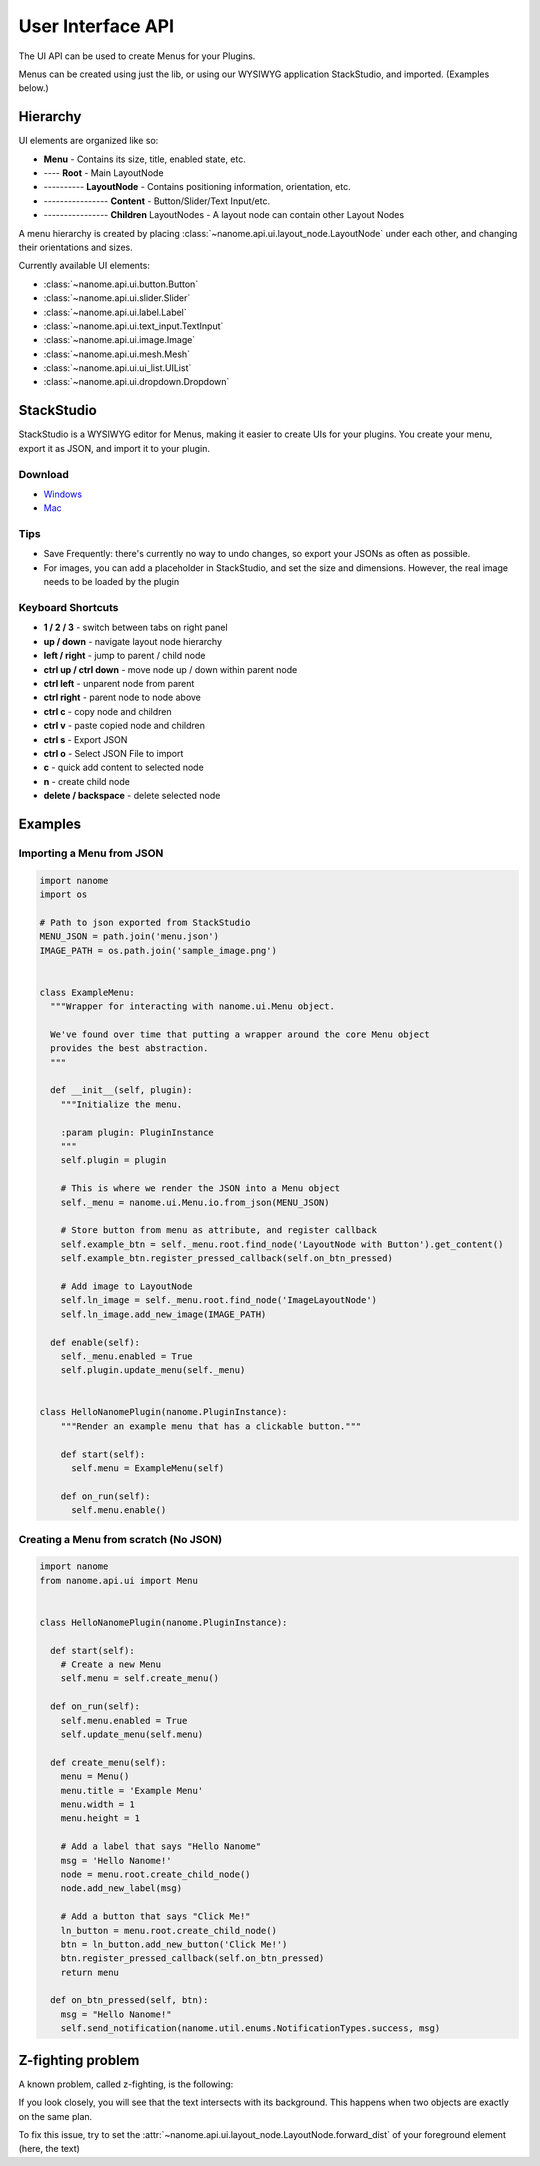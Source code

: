 ##################
User Interface API
##################

The UI API can be used to create Menus for your Plugins.

Menus can be created using just the lib, or using our WYSIWYG application StackStudio, and imported. (Examples below.)

**************
Hierarchy
**************
UI elements are organized like so:

- **Menu** - Contains its size, title, enabled state, etc.
- ---- **Root** - Main LayoutNode
- ---------- **LayoutNode** - Contains positioning information, orientation, etc.
- ---------------- **Content** - Button/Slider/Text Input/etc.
- ---------------- **Children** LayoutNodes - A layout node can contain other Layout Nodes

A menu hierarchy is created by placing :class:`~nanome.api.ui.layout_node.LayoutNode` under each other, and changing their orientations and sizes.

Currently available UI elements:

- :class:`~nanome.api.ui.button.Button`
- :class:`~nanome.api.ui.slider.Slider`
- :class:`~nanome.api.ui.label.Label`
- :class:`~nanome.api.ui.text_input.TextInput`
- :class:`~nanome.api.ui.image.Image`
- :class:`~nanome.api.ui.mesh.Mesh`
- :class:`~nanome.api.ui.ui_list.UIList`
- :class:`~nanome.api.ui.dropdown.Dropdown`


***********
StackStudio
***********

StackStudio is a WYSIWYG editor for Menus, making it easier to create UIs for your plugins.
You create your menu, export it as JSON, and import it to your plugin.

========
Download
========

- `Windows <https://nanome.s3-us-west-1.amazonaws.com/installers/StackStudio/StackStudio_v5.2_Windows.zip>`_ 
- `Mac <https://nanome.s3-us-west-1.amazonaws.com/installers/StackStudio/StackStudio_v0.5_Mac.zip>`_

.. image:: stackstudio.png
  :width: 800
  :alt: stackstudio

====
Tips
====
- Save Frequently: there's currently no way to undo changes, so export your JSONs as often as possible.
- For images, you can add a placeholder in StackStudio, and set the size and dimensions. However, the real image needs to be loaded by the plugin

==================
Keyboard Shortcuts
==================
- **1 / 2 / 3** - switch between tabs on right panel
- **up / down** - navigate layout node hierarchy
- **left / right** - jump to parent / child node
- **ctrl up / ctrl down** - move node up / down within parent node
- **ctrl left** - unparent node from parent
- **ctrl right** - parent node to node above
- **ctrl c** - copy node and children
- **ctrl v** - paste copied node and children
- **ctrl s** - Export JSON
- **ctrl o** - Select JSON File to import
- **c** - quick add content to selected node
- **n** - create child node
- **delete / backspace** - delete selected node 
***********
Examples
***********

==================================
Importing a Menu from JSON
==================================
.. code-block:: python

  import nanome
  import os

  # Path to json exported from StackStudio
  MENU_JSON = path.join('menu.json')
  IMAGE_PATH = os.path.join('sample_image.png')


  class ExampleMenu:
    """Wrapper for interacting with nanome.ui.Menu object.
    
    We've found over time that putting a wrapper around the core Menu object 
    provides the best abstraction.
    """

    def __init__(self, plugin):
      """Initialize the menu.

      :param plugin: PluginInstance
      """
      self.plugin = plugin

      # This is where we render the JSON into a Menu object
      self._menu = nanome.ui.Menu.io.from_json(MENU_JSON)

      # Store button from menu as attribute, and register callback
      self.example_btn = self._menu.root.find_node('LayoutNode with Button').get_content()
      self.example_btn.register_pressed_callback(self.on_btn_pressed)

      # Add image to LayoutNode
      self.ln_image = self._menu.root.find_node('ImageLayoutNode')
      self.ln_image.add_new_image(IMAGE_PATH)

    def enable(self):
      self._menu.enabled = True
      self.plugin.update_menu(self._menu)


  class HelloNanomePlugin(nanome.PluginInstance):
      """Render an example menu that has a clickable button."""
      
      def start(self):
        self.menu = ExampleMenu(self)

      def on_run(self):
        self.menu.enable()


===================================================
Creating a Menu from scratch (No JSON)
===================================================

.. code-block:: python

  import nanome
  from nanome.api.ui import Menu


  class HelloNanomePlugin(nanome.PluginInstance):

    def start(self):
      # Create a new Menu
      self.menu = self.create_menu()
    
    def on_run(self):
      self.menu.enabled = True
      self.update_menu(self.menu)

    def create_menu(self):
      menu = Menu()
      menu.title = 'Example Menu'
      menu.width = 1
      menu.height = 1

      # Add a label that says "Hello Nanome"
      msg = 'Hello Nanome!'
      node = menu.root.create_child_node()
      node.add_new_label(msg)

      # Add a button that says "Click Me!"
      ln_button = menu.root.create_child_node()
      btn = ln_button.add_new_button('Click Me!')
      btn.register_pressed_callback(self.on_btn_pressed)
      return menu

    def on_btn_pressed(self, btn):
      msg = "Hello Nanome!"
      self.send_notification(nanome.util.enums.NotificationTypes.success, msg)


******************
Z-fighting problem
******************

A known problem, called z-fighting, is the following:

.. image:: z-fighting.png
  :width: 400
  :alt: z-fighting

If you look closely, you will see that the text intersects with its background. This happens when two objects are exactly on the same plan.

To fix this issue, try to set the :attr:`~nanome.api.ui.layout_node.LayoutNode.forward_dist` of your foreground element (here, the text)
